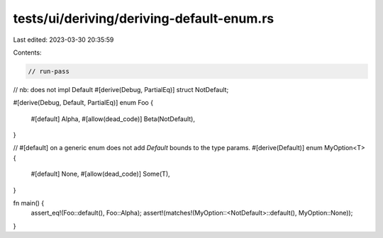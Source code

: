 tests/ui/deriving/deriving-default-enum.rs
==========================================

Last edited: 2023-03-30 20:35:59

Contents:

.. code-block:: rs

    // run-pass

// nb: does not impl Default
#[derive(Debug, PartialEq)]
struct NotDefault;

#[derive(Debug, Default, PartialEq)]
enum Foo {
    #[default]
    Alpha,
    #[allow(dead_code)]
    Beta(NotDefault),
}

// #[default] on a generic enum does not add `Default` bounds to the type params.
#[derive(Default)]
enum MyOption<T> {
    #[default]
    None,
    #[allow(dead_code)]
    Some(T),
}

fn main() {
    assert_eq!(Foo::default(), Foo::Alpha);
    assert!(matches!(MyOption::<NotDefault>::default(), MyOption::None));
}


